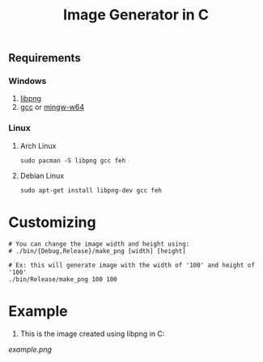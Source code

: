 #+title:  Image Generator in C

** Requirements
*** Windows
1. [[https://sourceforge.net/projects/libpng][libpng]]
2. [[https://sourceforge.net/projects/gcc-win64][gcc]] or [[https://sourceforge.net/projects/mingw-w64][mingw-w64]]
*** Linux
**** Arch Linux
# feh -> it is used to view png file using `make view`
# libpng -> it is the library used to generate images
# gcc -> it is the C/C++ cross-platform compiler

#+BEGIN_SRC shell
sudo pacman -S libpng gcc feh
#+END_SRC
**** Debian Linux
# feh -> it is used to view png file using `make view`
# libpng-dev -> it is the library development files for libpng on debian
# gcc -> it is the C/C++ cross-platform compiler

#+BEGIN_SRC  shell
sudo apt-get install libpng-dev gcc feh
#+END_SRC

* Customizing
#+BEGIN_SRC shell
# You can change the image width and height using:
# ./bin/{Debug,Release}/make_png [width] [height]

# Ex: this will generate image with the width of '100' and height of '100'
./bin/Release/make_png 100 100
#+END_SRC

* Example
1. This is the image created using libpng in C:


[[example.png]]
